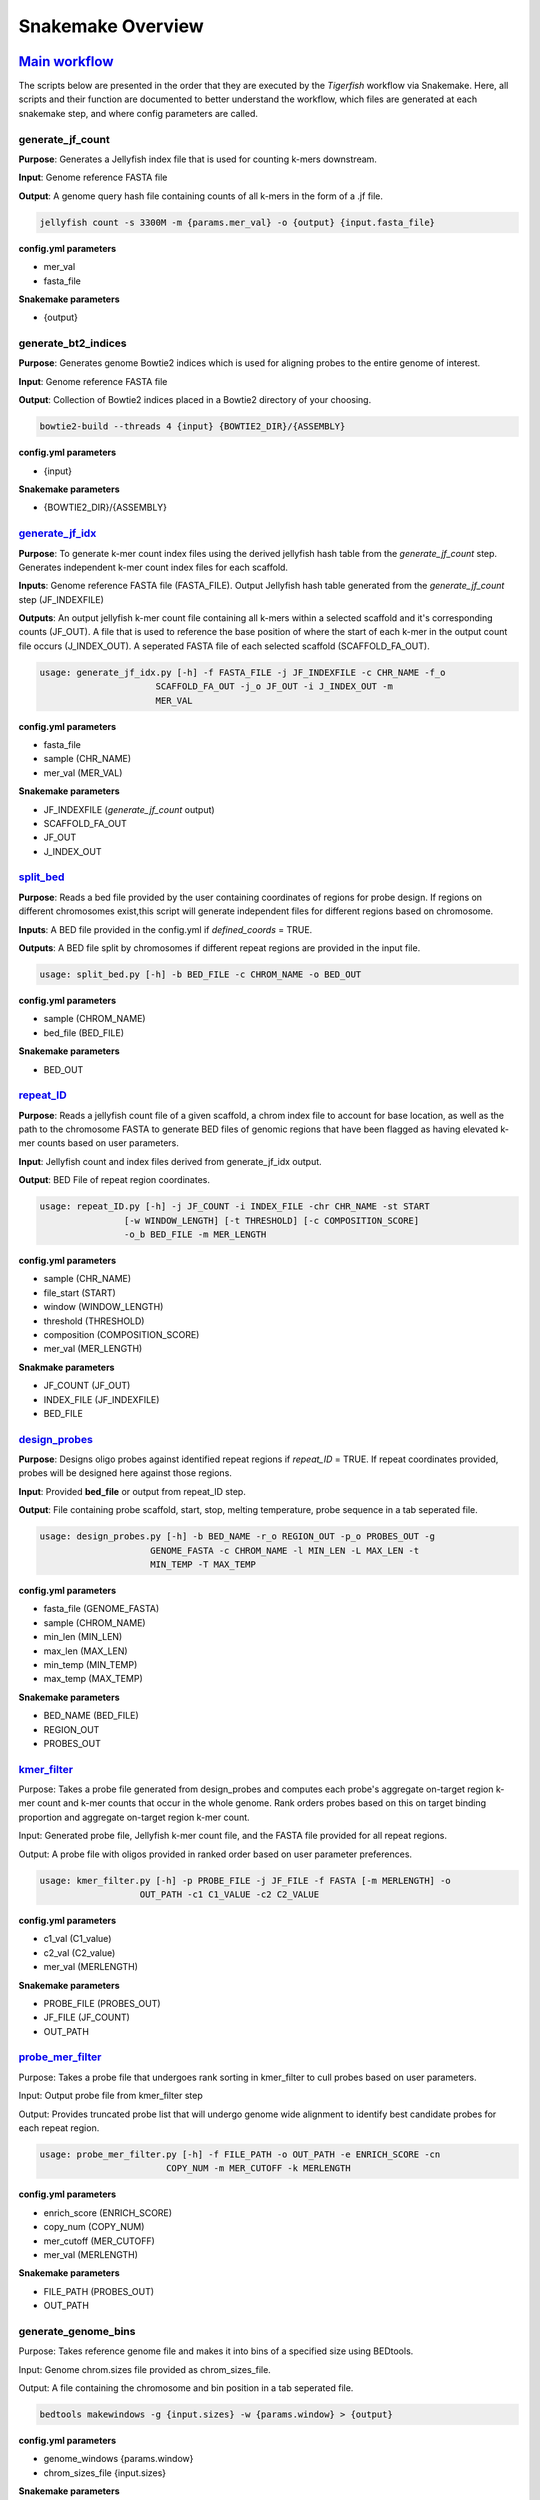 Snakemake Overview
##################

`Main workflow <https://github.com/beliveau-lab/TigerFISH/blob/master/workflow/main/main_pipeline/Snakefile>`_
^^^^^^^^^^^^^

The scripts below are presented in the order that they are executed by the `Tigerfish` workflow via Snakemake. Here, all scripts and their function are documented to better understand the workflow, which files are generated at each snakemake step, and where config parameters are called. 

generate_jf_count
-----------------

**Purpose**: Generates a Jellyfish index file that is used for counting k-mers downstream.

**Input**: Genome reference FASTA file

**Output**: A genome query hash file containing counts of all k-mers in the form of a .jf file. 

.. code-block:: bash

   jellyfish count -s 3300M -m {params.mer_val} -o {output} {input.fasta_file}


**config.yml parameters**

* mer_val
* fasta_file

**Snakemake parameters**

* {output}



generate_bt2_indices
------------------

**Purpose**: Generates genome Bowtie2 indices which is used for aligning probes to the entire genome of interest.

**Input**: Genome reference FASTA file

**Output**: Collection of Bowtie2 indices placed in a Bowtie2 directory of your choosing.

.. code-block:: bash

   bowtie2-build --threads 4 {input} {BOWTIE2_DIR}/{ASSEMBLY}

**config.yml parameters**

* {input}

**Snakemake parameters**

* {BOWTIE2_DIR}/{ASSEMBLY}



`generate_jf_idx <https://github.com/beliveau-lab/TigerFISH/blob/master/workflow/main/scripts/main/generate_jf_idx.py>`_
-----------------

**Purpose**: To generate k-mer count index files using the derived jellyfish hash table from the `generate_jf_count` step. Generates independent k-mer count index files for each scaffold. 

**Inputs**: Genome reference FASTA file (FASTA_FILE). Output Jellyfish hash table generated from the `generate_jf_count` step (JF_INDEXFILE)

**Outputs**: An output jellyfish k-mer count file containing all k-mers within a selected scaffold and it's corresponding counts (JF_OUT). A file that is used to reference the base position of where the start of each k-mer in the output count file occurs (J_INDEX_OUT). A seperated FASTA file of each selected scaffold (SCAFFOLD_FA_OUT).

.. code-block:: bash

    usage: generate_jf_idx.py [-h] -f FASTA_FILE -j JF_INDEXFILE -c CHR_NAME -f_o
                          SCAFFOLD_FA_OUT -j_o JF_OUT -i J_INDEX_OUT -m
                          MER_VAL

**config.yml parameters**

* fasta_file
* sample (CHR_NAME)
* mer_val (MER_VAL)

**Snakemake parameters**

* JF_INDEXFILE (`generate_jf_count` output)
* SCAFFOLD_FA_OUT
* JF_OUT
* J_INDEX_OUT



`split_bed <https://github.com/beliveau-lab/TigerFISH/blob/master/workflow/main/scripts/main/split_bed.py>`_
---------

**Purpose**: Reads a bed file provided by the user containing coordinates of regions for probe design. If regions on different chromosomes exist,this script will generate independent files for different regions based on chromosome.

**Inputs**: A BED file provided in the config.yml if `defined_coords` = TRUE.

**Outputs**: A BED file split by chromosomes if different repeat regions are provided in the input file.

.. code-block:: bash

   usage: split_bed.py [-h] -b BED_FILE -c CHROM_NAME -o BED_OUT

**config.yml parameters**

* sample (CHROM_NAME)
* bed_file (BED_FILE)

**Snakemake parameters**

* BED_OUT



`repeat_ID <https://github.com/beliveau-lab/TigerFISH/blob/master/workflow/main/scripts/main/repeat_ID.py>`_
---------

**Purpose**: Reads a jellyfish count file of a given scaffold, a chrom index file to account for base location, as well as the path to the chromosome FASTA to generate BED files of genomic regions that have been flagged as having elevated k-mer counts based on user parameters.

**Input**: Jellyfish count and index files derived from generate_jf_idx output.

**Output**: BED File of repeat region coordinates.
 
.. code-block:: bash

    usage: repeat_ID.py [-h] -j JF_COUNT -i INDEX_FILE -chr CHR_NAME -st START
                    [-w WINDOW_LENGTH] [-t THRESHOLD] [-c COMPOSITION_SCORE]
                    -o_b BED_FILE -m MER_LENGTH

**config.yml parameters**

* sample (CHR_NAME)
* file_start (START)
* window (WINDOW_LENGTH)
* threshold (THRESHOLD)
* composition (COMPOSITION_SCORE)
* mer_val (MER_LENGTH)

**Snakmake parameters**

* JF_COUNT (JF_OUT)
* INDEX_FILE (JF_INDEXFILE)
* BED_FILE


`design_probes <https://github.com/beliveau-lab/TigerFISH/blob/master/workflow/main/scripts/main/design_probes.py>`_
-------------

**Purpose**: Designs oligo probes against identified repeat regions if `repeat_ID` = TRUE. If repeat coordinates provided, probes will be designed here against those regions.

**Input**: Provided **bed_file** or output from repeat_ID step. 

**Output**: File containing probe scaffold, start, stop, melting temperature, probe sequence in a tab seperated file. 

.. code-block:: bash

   usage: design_probes.py [-h] -b BED_NAME -r_o REGION_OUT -p_o PROBES_OUT -g
                        GENOME_FASTA -c CHROM_NAME -l MIN_LEN -L MAX_LEN -t
                        MIN_TEMP -T MAX_TEMP

**config.yml parameters**

* fasta_file (GENOME_FASTA)
* sample (CHROM_NAME)
* min_len (MIN_LEN)
* max_len (MAX_LEN)
* min_temp (MIN_TEMP)
* max_temp (MAX_TEMP)

**Snakemake parameters**

* BED_NAME (BED_FILE)
* REGION_OUT 
* PROBES_OUT



`kmer_filter <https://github.com/beliveau-lab/TigerFISH/blob/master/workflow/main/scripts/main/kmer_filter.py>`_
-----------

Purpose: Takes a probe file generated from design_probes and computes each probe's aggregate on-target region k-mer count and k-mer counts that occur in the whole genome. Rank orders probes based on this on target binding proportion and aggregate on-target region k-mer count. 

Input: Generated probe file, Jellyfish k-mer count file, and the FASTA file provided for all repeat regions. 

Output: A probe file with oligos provided in ranked order based on user parameter preferences.

.. code-block:: bash

   usage: kmer_filter.py [-h] -p PROBE_FILE -j JF_FILE -f FASTA [-m MERLENGTH] -o
                      OUT_PATH -c1 C1_VALUE -c2 C2_VALUE

**config.yml parameters**

* c1_val (C1_value)
* c2_val (C2_value)
* mer_val (MERLENGTH)

**Snakemake parameters**

* PROBE_FILE (PROBES_OUT)
* JF_FILE (JF_COUNT)
* OUT_PATH



`probe_mer_filter <https://github.com/beliveau-lab/TigerFISH/blob/master/workflow/main/scripts/main/probe_mer_filter.py>`_
----------------

Purpose: Takes a probe file that undergoes rank sorting in kmer_filter to cull probes based on user parameters.

Input: Output probe file from kmer_filter step

Output: Provides truncated probe list that will undergo genome wide alignment to identify best candidate probes for each repeat region.
 

.. code-block:: bash

   usage: probe_mer_filter.py [-h] -f FILE_PATH -o OUT_PATH -e ENRICH_SCORE -cn
                           COPY_NUM -m MER_CUTOFF -k MERLENGTH

**config.yml parameters**

* enrich_score (ENRICH_SCORE)
* copy_num (COPY_NUM)
* mer_cutoff (MER_CUTOFF)
* mer_val (MERLENGTH)

**Snakemake parameters**

* FILE_PATH (PROBES_OUT)
* OUT_PATH



generate_genome_bins
--------------------

Purpose: Takes reference genome file and makes it into bins of a specified size using BEDtools.

Input: Genome chrom.sizes file provided as chrom_sizes_file.

Output: A file containing the chromosome and bin position in a tab seperated file.

.. code-block:: bash

   bedtools makewindows -g {input.sizes} -w {params.window} > {output}

**config.yml parameters**

* genome_windows {params.window}
* chrom_sizes_file {input.sizes}

**Snakemake parameters**

* {output}



`alignment_filter <https://github.com/beliveau-lab/TigerFISH/blob/master/workflow/main/scripts/main/alignment_filter.py>`_
----------------

Purpose: Takes probes filtered from probe_mer_split after undergoing repeat region split in gather_repeat_regions. Aligns candidate probes to entire reference genome and takes pairwise derived sequences to compute predicted thermodynamic duplexing probability. This means Tigerfish uses this probabilities to aggregate which alignments match to the target repeat region vs elsewhere in the target genome. This is just to ensure that final candidate probes are able to bind to targets of interest. 

Input: Filtered and rank sorted probe file.

Output: Select repeat specific probes based on user specified filtering parameters. 

.. code-block:: bash

   usage: alignment_filter.py [-h] -f PROBE_FILE -o OUT_FILE
                           [-r REGION_THRESHOLD] -b BOWTIE_INDEX -k
                           BT2_MAX_ALIGN -l SEED_LENGTH -t MODEL_TEMP -pb
                           MAX_PDUPS_BINDING -moT MIN_ON_TARGET -Mr
                           MAX_PROBE_RETURN -gb GENOMIC_BIN -th THRESH

**config.yml parameters**

* target_sum (REGION_THRESHOLD)
* bt2_alignments (BT2_MAX_ALIGN)
* seed_length (SEED_LENGTH)
* model_temp (MODEL_TEMP)
* max_pdups_binding (MAX_PDUPS_BINDING)
* min_on_target (MIN_ON_TARGET)
* max_probe_return (MAX_PROBE_RETURN)
* off_bin_thresh (THRESH)

**Snakemake parameters**

* PROBES_OUT (PROBE_FILE) 
* (OUT_FILE)
* (BOWTIE_INDEX)
* genome_windows (GENOMIC_BIN)

`gather_repeat_regions (checkpoint) <https://github.com/beliveau-lab/TigerFISH/blob/master/workflow/main/scripts/main/split_filter.py>`_
---------------------

Purpose: Before alignment, to parallelize multiple repeat regions found within each scaffold, all repeats are split into independent files for parallel computing.

Input: Output filtered probes from probes_mer_filter step.

Output: A series of probe files split by each repeat region and grouped within a scaffold name's directory. 

.. code-block:: bash

   usage: split_filter.py [-h] -f FILE_PATH -o OUT_PATH

**config.yml parameters**

* None.

**Snakemake parameters**

* PROBES_OUT (FILE_PATH)
* Specified directory in Snakemake file (OUT_PATH)



`summary <https://github.com/beliveau-lab/TigerFISH/blob/master/workflow/main/scripts/main/finish_summary.py>`_
-------

Purpose: Following alignment of all regions, all seperate repeat files are merged into an aggregate probe file. From this probe file statistics are computed that summarizes the total probes per repreat region and their aggregate on and off-target binding. 

Input: Aggregated output from alignment_filter step.

Output: A summary file of total candidates found within each repeat region.

.. code-block:: bash

   usage: finish_summary.py [-h] -f PROBE_FILE -o OUT_FILE

**config.yml parameters**

* None

**Snakemake parameters**

* PROBES_OUT (PROBE_FILE)
* OUT_FILE



`Post-process Workflow <https://github.com/beliveau-lab/TigerFISH/blob/master/workflow/postprocess/Snakefile>`_
^^^^^^^^^^^^^^^^^^^^^

The scripts below are presented in the order that they are executed by the `Tigerfish` workflow via Snakemake. Here, all scripts and their function are documented to better understand the workflow, w
hich files are generated at each snakemake step, and where config parameters are called.

bin_genome
----------

Purpose: Takes reference genome file and makes it into bins of a specified size using BEDtools.

Input: Genome chrom.sizes file provided as chrom_sizes_file.

Output: A file containing the chromosome and bin position in a tab seperated file.

.. code-block:: bash

   bedtools makewindows -g {input.sizes} -w {params.window} > {output}

**config.yml parameters**

* genome_windows {params.window}
* chrom_sizes_file {input.sizes}

**Snakemake parameters**

* {output}



`gather_repeat_regions <https://github.com/beliveau-lab/TigerFISH/blob/master/workflow/postprocess/scripts/split_filter_region.py>`_
---------------------

Purpose: If in final set of probes that undergo processing contains repeat regions from multiple chromosomes, they are split by scaffold.

Input: Final probe file with subset of select probes of interest for ordering and imaging. Can have probes from different chromosomes, multiple probes from the same repeat region, or individual probes from repeat regions. 

Output: A split BED file containing selected probes corresponding to each provided chromosome

Output:

.. code-block:: bash

   split_filter_region.py [-h] -f FILE_PATH -o OUT_PATH -c CHROM


**config.yml parameters**

* sample (CHROM)
* probe_file (FILE_PATH)

**Snakemake parameters**

* OUT_PATH


`align_probes <https://github.com/beliveau-lab/TigerFISH/blob/master/workflow/postprocess/scripts/generate_alignments.py>`_
------------

Purpose: Takes probes from split files and aligns them to generated genome-wide Bowtie2 indices created during previous run for probe generation in the main workflow. Note: it is important that the whole genome FASTA is provided as the **fasta_file** to ensure that a correct genome wide Bowtie2 index is made.

Input: Split probes from `gather_repeat_regions` step and Bowtie2 index derived from main pipeline workflow.

Output: An alignment file containing the derived mapped alignments for each probe sequence corresponding to a target repeat region. 

.. code-block:: bash

   usage: generate_alignments.py [-h] -f FILE_PATH -o OUT_PATH -b BOWTIE_INDEX -k
                              BT2_MAX_ALIGN -l SEED_LENGTH -t MODEL_TEMP

**config.yml parameters**

* bt2_alignments (BT2_MAX_ALIGN)
* seed_length (SEED_LENGTH)
* model_temp (MODEL_TEMP)
* bowtie_index (BOWTIE_INDEX)

**Snakemake parameters**

* FILE_PATH
* OUT_PATH


`derived_beds <https://github.com/beliveau-lab/TigerFISH/blob/master/workflow/postprocess/scripts/make_derived_beds.py>`_
------------

Purpose: Takes the output of the alignment file to generate a BED file of all derived alignment locations.

Input: The output alignment file from `align_probes`.

Output: A BED file containing the coords of all mapped genome wide alignments. 

.. code-block:: bash

   usage: make_derived_beds.py [-h] -f FILE_PATH -o OUT_PATH

**config.yml parameters**

* None

**Snakemake parameters**

* FILE_PATH
* OUT_PATH



`get_region_bed <https://github.com/beliveau-lab/TigerFISH/blob/master/workflow/postprocess/scripts/get_region_bed.py>`_
--------------

Purpose: Takes the subset probe file and generates a BED file from the repeat target coordinates.

Input: The split probe file generated from `gather_repeat_regions`.

Output: A BED file containing the repeat region coordinates.

.. code-block:: bash

   usage: get_region_bed.py [-h] -i IN_FILE -o OUT_FILE

**config.yml parameter**

* None

**Snakemake parameters**

* IN_FILE
* OUT_FILE



bedtools_intersect
------------------

Purpose: Performs a BEDtools intersect using the generated genomic bins file on the BED coordinates from derived alignments and the target repeat region. This is to be able to map alignments to target and non-target bins. 

Input: The generated genome bin file, BED file from derived alignments, and BED file from target repeat region.

Output: An intersected BEDtools file containing the coordinates of each mapped BED coordinate to the corresponding genome bin window it falls in. 

.. code-block:: bash
      "bedtools intersect -wa -wb -a {input.derived_bed} -b {input.genome_bin} > {output.alignments_out} |"
   "bedtools intersect -wa -wb -a {input.repeat_bed} -b {input.genome_bin} > {output.repeat_out}"

**config.yml parameters**

* None

**Snakemake parameters**

* input.derived_bed
* input.genome_bin
* input.repeat_bed
* output.alignments_out
* output.repeat_out



`get_alignments <https://github.com/beliveau-lab/TigerFISH/blob/master/workflow/postprocess/scripts/get_alignments.py>`_
--------------

Purpose: For all alignments, predicted duplexing (pDups) values are computed to assess how likely a probe is to bind at a mapped genomic region. This is then used to compute aggregate on-target vs off-target based on the genomic windows computed. 

Input: The genome bin file, derived alignment and repeat region  mapped genomic overlaps from BEDtools.

Output: An annotated probe file summarizing all true on and off target alignments in the entire genome for all probe candidates that mapped to a particular repeat region, A populated file summarizing which bins are mapping to the repeat target bins vs other bins in the genome if above provided threshold value, and plotted maps based on where pileup binding can be found. 

.. code-block:: bash

   usage: get_alignments.py [-h] -c_t CHROM_TRACK -c_o CHROM_OVERLAPS -r_o
                         REPEAT_OVERLAP -p PAIRWISE_PDUPS -pl OUT_PLOT -t
                         THRESH -t_s THRESH_SUMM -c_s CHROM_SUMM

**config.yml parameters**

* bin_thresh (THRESH)

**Snakemake parameters**

* input.genome_bin (CHROM_TRACK)
* output.repeat_out (CHROM_OVERLAPS)
* output.alignments_out (REPEAT_OVERLAP)
* (PAIRWISE_PDUPS)
* (OUT_PLOT)
* (THRESH_SUMM)
* (CHROM_SUMM)

`generate_chromomap <https://github.com/beliveau-lab/TigerFISH/blob/master/workflow/postprocess/scripts/make_chromomap.R>`_
------------------

Purpose: Implements an R library, chromoMap, to plot where target probes are ancitipated to make FISH signal. These are especially helpful to validate binding sites based on morphology if validating probes via metaphase FISH assay.

Input: Generated repeat region probe BED coordinates.

Output: An image of a chromosome with an annotated color highlighting the repeat region location. 

.. code-block:: bash

   usage: Rscript --vanilla make_chromomap.R -c {input.chrom_sizes} -r {input.probe_bed} -o {output}

**config.yml parameters**

If you have more questions about any scripts in particular from the main workflow or post process workflow, be sure to check out our GitHub page. Also check out our `Tigerfish` tutorial to see how these scripts come together to generate example data.




